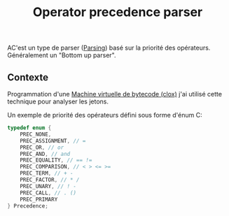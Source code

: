 :PROPERTIES:
:ID: 021AACC4-5498-47A8-AD18-E60DB195428F
:END:
#+title: Operator precedence parser

AC'est un type de parser ([[file:Parsing.org][Parsing]]) basé sur la priorité des opérateurs. Généralement un "Bottom up parser".

[[file:../Attachments/Pasted image 20240630175354.png]]

** Contexte
Programmation d'une [[file:../Livres/Crafting Interpreters, Robert Nystrom/Machine virtuelle de bytecode (clox).org][Machine virtuelle de bytecode (clox)]] j'ai utilisé cette technique pour analyser les jetons.

Un exemple de priorité des opérateurs défini sous forme d'énum C:

#+begin_src C
typedef enum {
    PREC_NONE,
    PREC_ASSIGNMENT, // =
    PREC_OR, // or
    PREC_AND, // and
    PREC_EQUALITY, // == !=
    PREC_COMPARISON, // < > <= >=
    PREC_TERM, // + -
    PREC_FACTOR, // * /
    PREC_UNARY, // ! -
    PREC_CALL, // . ()
    PREC_PRIMARY
} Precedence;
#+end_src
